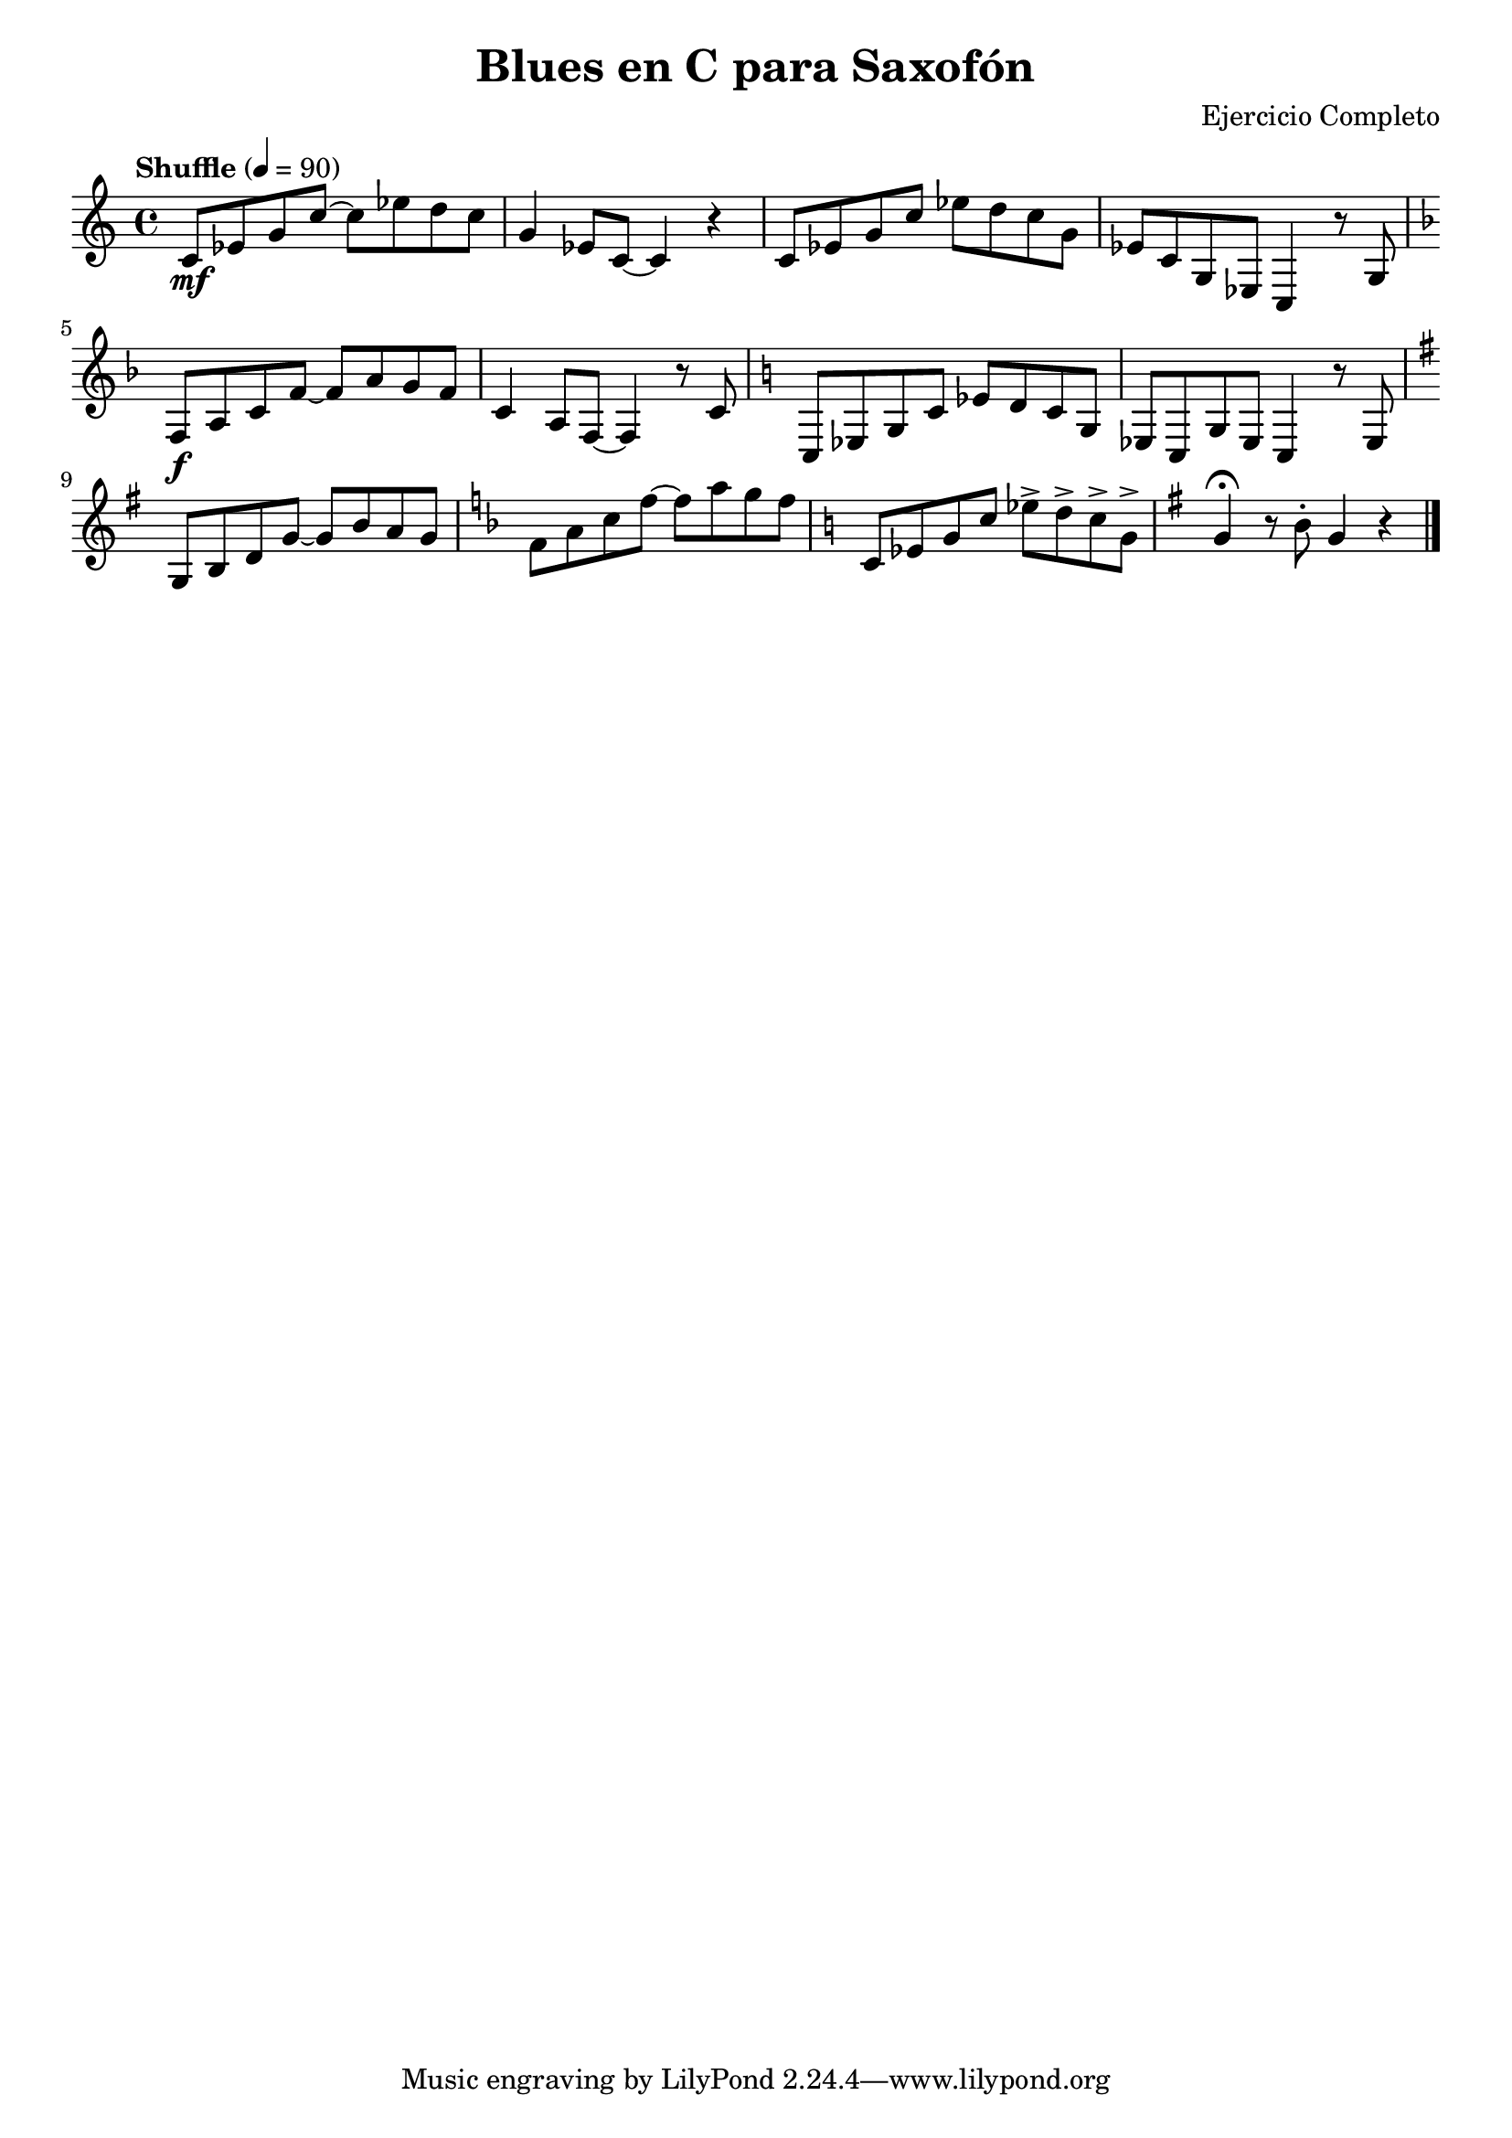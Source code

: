 \version "2.24.1"
\header {
  title = "Blues en C para Saxofón"
  composer = "Ejercicio Completo"
}

\score {
  \relative c' {
    \key c \major
    \time 4/4
    \tempo "Shuffle" 4 = 90

    % Compases 1-4 (C7)
    c8\mf ees g c~ c ees d c | g4 ees8 c~ c4 r | 
    c8 ees g c ees d c g | ees c g ees c4 r8 g' |

    % Compases 5-6 (F7)
    \key f \major
    f8\f a c f~ f a g f | c4 a8 f~ f4 r8 c' |

    % Compases 7-8 (C7)
    \key c \major
    c,8 ees g c ees d c g | ees c g' ees c4 r8 ees |

    % Compases 9-12 (G7 - F7 - C7 - G7)
    \key g \major
    g8 b d g~ g b a g | 
    \key f \major
    f8 a c f~ f a g f |
    \key c \major
    c,8 ees g c ees-> d-> c-> g-> |
    \key g \major
    g4\fermata r8 b\staccato g4 r \bar "|."
  }
  \layout {
    indent = 0
    \context {
      \Staff
      \override DynamicTextSpanner.style = #'none
    }
  }
  \midi {}
}